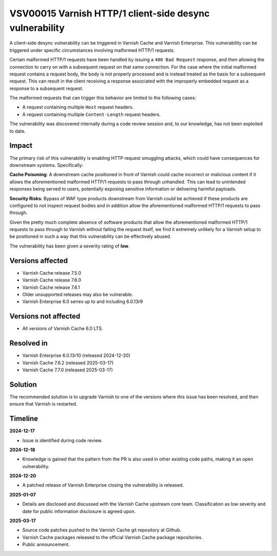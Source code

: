.. _VSV00015:

VSV00015 Varnish HTTP/1 client-side desync vulnerability
========================================================

A client-side desync vulnerability can be triggered in Varnish Cache
and Varnish Enterprise. This vulnerability can be triggered under
specific circumstances involving malformed HTTP/1 requests.

Certain malformed HTTP/1 requests have been handled by issuing a ``400
Bad Request`` response, and then allowing the connection to carry on
with a subsequent request on that same connection. For the case where
the initial malformed request contains a request body, the body is not
properly processed and is instead treated as the basis for a
subsequent request. This can result in the client receiving a response
associated with the improperly embedded request as a response to a
subsequent request.

The malformed requests that can trigger this behavior are limited to
the following cases:

* A request containing multiple ``Host`` request headers.
* A request containing multiple ``Content-Length`` request headers.

The vulnerability was discovered internally during a code review
session and, to our knowledge, has not been exploited to date.

Impact
------

The primary risk of this vulnerability is enabling HTTP request
smuggling attacks, which could have consequences for downstream
systems. Specifically:

**Cache Poisoning**: A downstream cache positioned in front of Varnish
could cache incorrect or malicious content if it allows the
aforementioned malformed HTTP/1 requests to pass through
unhandled. This can lead to unintended responses being served to
users, potentially exposing sensitive information or delivering
harmful payloads.

**Security Risks**: Bypass of WAF type products downstream from
Varnish could be achieved if these products are configured to not
inspect request bodies and in addition allow the aforementioned
malformed HTTP/1 requests to pass through.

Given the pretty much complete absence of software products that allow
the aforementioned malformed HTTP/1 requests to pass through to
Varnish without failing the request itself, we find it extremely
unlikely for a Varnish setup to be positioned in such a way that this
vulnerability can be effectively abused.

The vulnerability has been given a severity rating of **low**.

Versions affected
-----------------

* Varnish Cache release 7.5.0

* Varnish Cache release 7.6.0

* Varnish Cache release 7.6.1

* Older unsupported releases may also be vulnerable.

* Varnish Enterprise 6.0 series up to and including 6.0.13r9

Versions not affected
---------------------

* All versions of Varnish Cache 6.0 LTS.

Resolved in
-----------

* Varnish Enterprise 6.0.13r10 (released 2024-12-20)
* Varnish Cache 7.6.2 (released 2025-03-17)
* Varnish Cache 7.7.0 (released 2025-03-17)

Solution
--------

The recommended solution is to upgrade Varnish to one of the versions
where this issue has been resolved, and then ensure that Varnish is
restarted.

Timeline
--------

**2024-12-17**

* Issue is identified during code review.

**2024-12-18**

* Knowledge is gained that the pattern from the PR is also used in
  other existing code paths, making it an open vulnerability.

**2024-12-20**

* A patched release of Varnish Enterprise closing the vulnerability is
  released.

**2025-01-07**

* Details are disclosed and discussed with the Varnish Cache upstream
  core team. Classification as low severity and date for public
  information disclosure is agreed upon.


**2025-03-17**

* Source code patches pushed to the Varnish Cache git repository at Github.
* Varnish Cache packages released to the official Varnish Cache package repositories.
* Public announcement.
